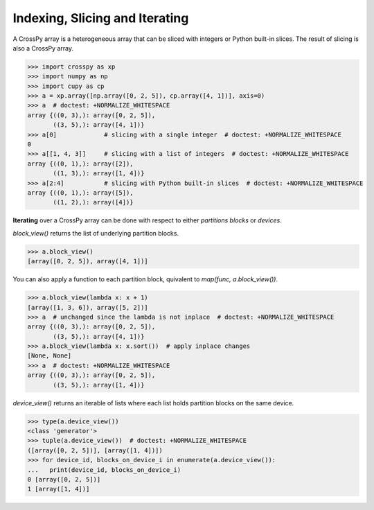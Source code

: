 Indexing, Slicing and Iterating
-------------------------------

A CrossPy array is a heterogeneous array that can be sliced with integers or Python
built-in slices. The result of slicing is also a CrossPy array.

>>> import crosspy as xp
>>> import numpy as np
>>> import cupy as cp
>>> a = xp.array([np.array([0, 2, 5]), cp.array([4, 1])], axis=0)
>>> a  # doctest: +NORMALIZE_WHITESPACE
array {((0, 3),): array([0, 2, 5]),
       ((3, 5),): array([4, 1])}
>>> a[0]             # slicing with a single integer  # doctest: +NORMALIZE_WHITESPACE
0
>>> a[[1, 4, 3]]     # slicing with a list of integers  # doctest: +NORMALIZE_WHITESPACE
array {((0, 1),): array([2]),
       ((1, 3),): array([1, 4])}
>>> a[2:4]           # slicing with Python built-in slices  # doctest: +NORMALIZE_WHITESPACE
array {((0, 1),): array([5]),
       ((1, 2),): array([4])}

**Iterating** over a CrossPy array can be done with respect to either *partitions blocks* or *devices*.

`block_view()` returns the list of underlying partition blocks.

>>> a.block_view()
[array([0, 2, 5]), array([4, 1])]

You can also apply a function to each partition block, quivalent to `map(func, a.block_view())`.

>>> a.block_view(lambda x: x + 1)
[array([1, 3, 6]), array([5, 2])]
>>> a  # unchanged since the lambda is not inplace  # doctest: +NORMALIZE_WHITESPACE
array {((0, 3),): array([0, 2, 5]),
       ((3, 5),): array([4, 1])}
>>> a.block_view(lambda x: x.sort())  # apply inplace changes
[None, None]
>>> a  # doctest: +NORMALIZE_WHITESPACE
array {((0, 3),): array([0, 2, 5]),
       ((3, 5),): array([1, 4])}

`device_view()` returns an iterable of lists where each list holds partition blocks 
on the same device.

>>> type(a.device_view())
<class 'generator'>
>>> tuple(a.device_view())  # doctest: +NORMALIZE_WHITESPACE
([array([0, 2, 5])], [array([1, 4])])
>>> for device_id, blocks_on_device_i in enumerate(a.device_view()):
...   print(device_id, blocks_on_device_i)
0 [array([0, 2, 5])]
1 [array([1, 4])]